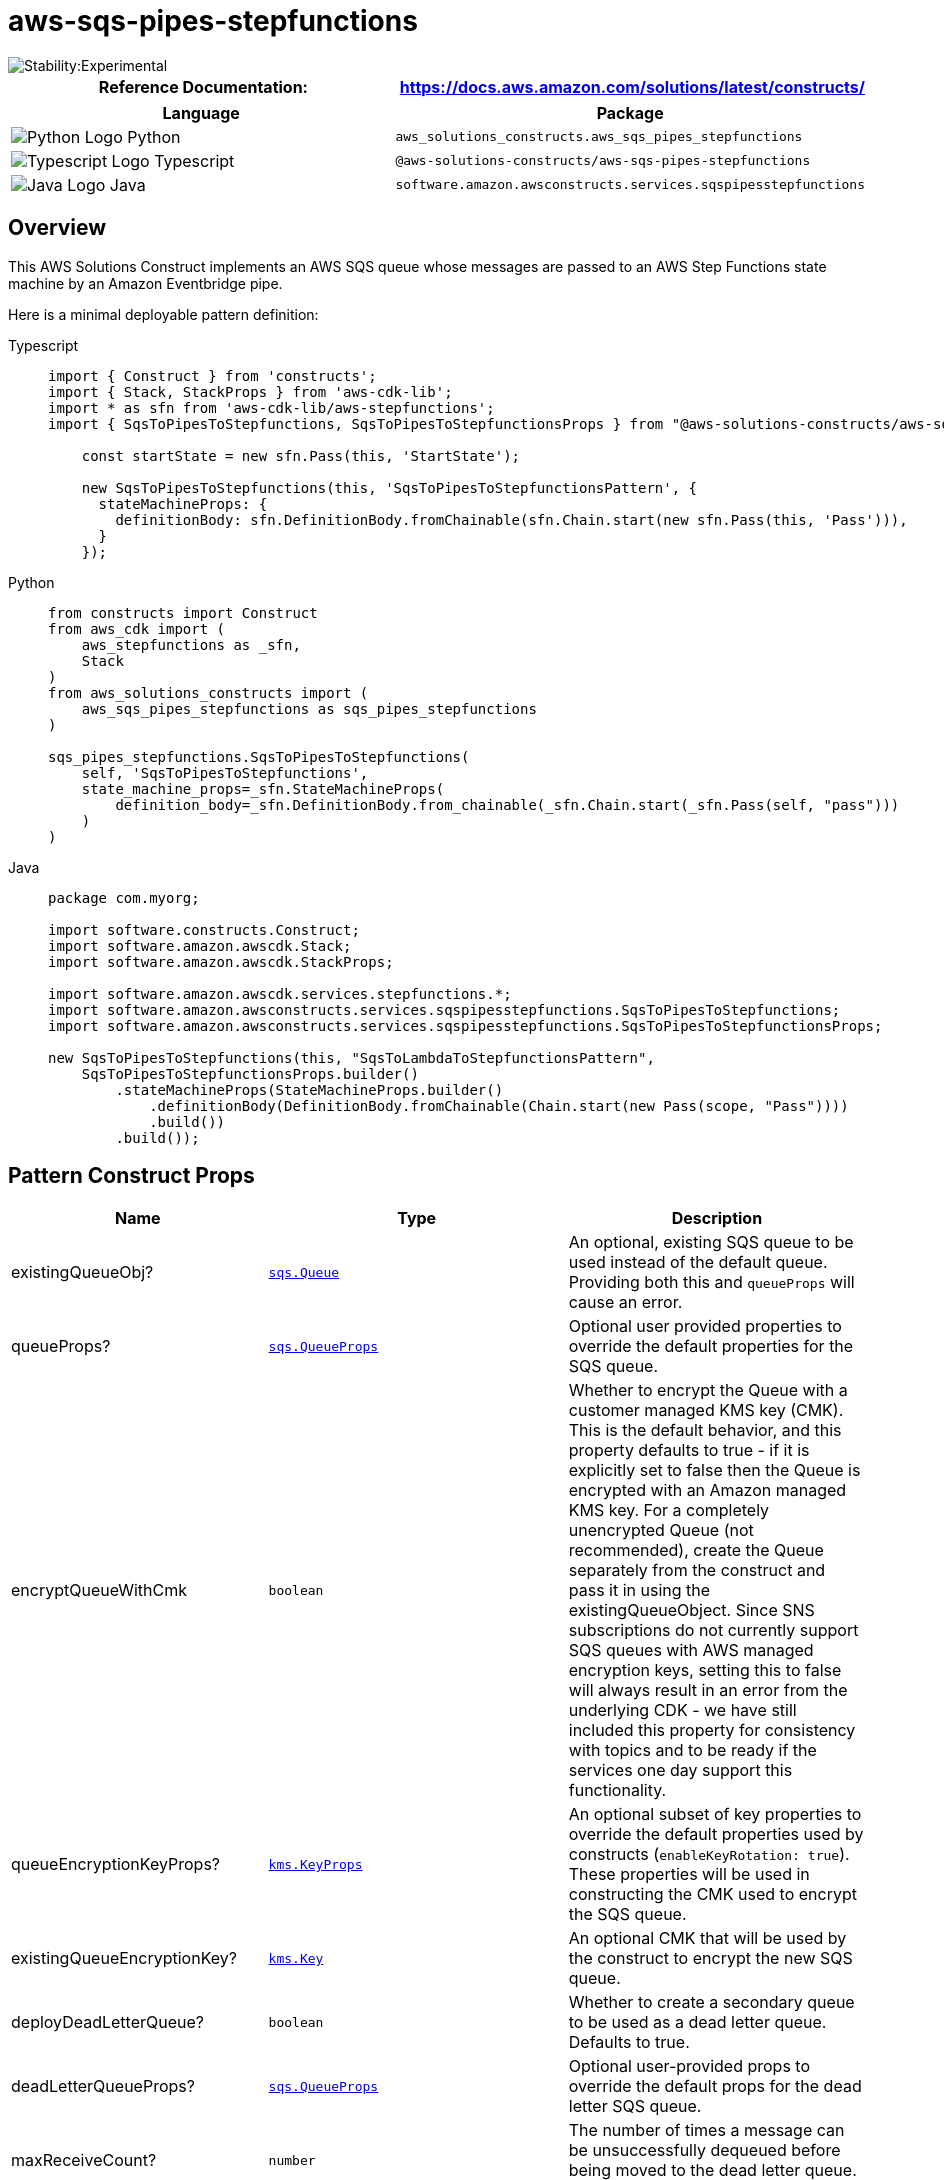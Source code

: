 //!!NODE_ROOT <section>
//== aws-sqs-pipes-stepfunctions module

[.topic]
= aws-sqs-pipes-stepfunctions
:info_doctype: section
:info_title: aws-sqs-pipes-stepfunctions


image::https://img.shields.io/badge/stability-Experimental-important.svg?style=for-the-badge[Stability:Experimental]

[width="100%",cols="<50%,<50%",options="header",]
|===
|*Reference Documentation*:
|https://docs.aws.amazon.com/solutions/latest/constructs/
|===

[width="100%",cols="<46%,54%",options="header",]
|===
|*Language* |*Package*
|image:https://docs.aws.amazon.com/cdk/api/latest/img/python32.png[Python
Logo] Python
|`aws_solutions_constructs.aws_sqs_pipes_stepfunctions`

|image:https://docs.aws.amazon.com/cdk/api/latest/img/typescript32.png[Typescript
Logo] Typescript
|`@aws-solutions-constructs/aws-sqs-pipes-stepfunctions`

|image:https://docs.aws.amazon.com/cdk/api/latest/img/java32.png[Java
Logo] Java
|`software.amazon.awsconstructs.services.sqspipesstepfunctions`
|===

== Overview

This AWS Solutions Construct implements an AWS SQS queue whose messages
are passed to an AWS Step Functions state machine by an Amazon
Eventbridge pipe.

Here is a minimal deployable pattern definition:

====
[role="tablist"]
Typescript::
+
[source,typescript]
----
import { Construct } from 'constructs';
import { Stack, StackProps } from 'aws-cdk-lib';
import * as sfn from 'aws-cdk-lib/aws-stepfunctions';
import { SqsToPipesToStepfunctions, SqsToPipesToStepfunctionsProps } from "@aws-solutions-constructs/aws-sqs-pipes-stepfunctions";

    const startState = new sfn.Pass(this, 'StartState');
    
    new SqsToPipesToStepfunctions(this, 'SqsToPipesToStepfunctionsPattern', {
      stateMachineProps: {
        definitionBody: sfn.DefinitionBody.fromChainable(sfn.Chain.start(new sfn.Pass(this, 'Pass'))),
      }
    });
----

Python::
+
[source,python]
----
from constructs import Construct
from aws_cdk import (
    aws_stepfunctions as _sfn,
    Stack
)
from aws_solutions_constructs import (
    aws_sqs_pipes_stepfunctions as sqs_pipes_stepfunctions
)

sqs_pipes_stepfunctions.SqsToPipesToStepfunctions(
    self, 'SqsToPipesToStepfunctions',
    state_machine_props=_sfn.StateMachineProps(
        definition_body=_sfn.DefinitionBody.from_chainable(_sfn.Chain.start(_sfn.Pass(self, "pass")))
    )
)
----

Java::
+
[source,java]
----
package com.myorg;

import software.constructs.Construct;
import software.amazon.awscdk.Stack;
import software.amazon.awscdk.StackProps;

import software.amazon.awscdk.services.stepfunctions.*;
import software.amazon.awsconstructs.services.sqspipesstepfunctions.SqsToPipesToStepfunctions;
import software.amazon.awsconstructs.services.sqspipesstepfunctions.SqsToPipesToStepfunctionsProps;

new SqsToPipesToStepfunctions(this, "SqsToLambdaToStepfunctionsPattern",
    SqsToPipesToStepfunctionsProps.builder()
        .stateMachineProps(StateMachineProps.builder()
            .definitionBody(DefinitionBody.fromChainable(Chain.start(new Pass(scope, "Pass"))))
            .build())
        .build());
----
====

== Pattern Construct Props

[width="100%",cols="<30%,<35%,35%",options="header",]
|===
|*Name* |*Type* |*Description*
|existingQueueObj?
|https://docs.aws.amazon.com/cdk/api/v2/docs/aws-cdk-lib.aws_sqs.Queue.html[`sqs.Queue`]
|An optional, existing SQS queue to be used instead of the default
queue. Providing both this and `queueProps` will cause an error.

|queueProps?
|https://docs.aws.amazon.com/cdk/api/v2/docs/aws-cdk-lib.aws_sqs.QueueProps.html[`sqs.QueueProps`]
|Optional user provided properties to override the default properties
for the SQS queue.

|encryptQueueWithCmk |`boolean` |Whether to encrypt the Queue with a
customer managed KMS key (CMK). This is the default behavior, and this
property defaults to true - if it is explicitly set to false then the
Queue is encrypted with an Amazon managed KMS key. For a completely
unencrypted Queue (not recommended), create the Queue separately from
the construct and pass it in using the existingQueueObject. Since SNS
subscriptions do not currently support SQS queues with AWS managed
encryption keys, setting this to false will always result in an error
from the underlying CDK - we have still included this property for
consistency with topics and to be ready if the services one day support
this functionality.

|queueEncryptionKeyProps?
|https://docs.aws.amazon.com/cdk/api/v2/docs/aws-cdk-lib.aws_kms.Key.html#construct-props[`kms.KeyProps`]
|An optional subset of key properties to override the default properties
used by constructs (`enableKeyRotation: true`). These properties will be
used in constructing the CMK used to encrypt the SQS queue.

|existingQueueEncryptionKey?
|https://docs.aws.amazon.com/cdk/api/v2/docs/aws-cdk-lib.aws_kms.Key.html[`kms.Key`]
|An optional CMK that will be used by the construct to encrypt the new
SQS queue.

|deployDeadLetterQueue? |`boolean` |Whether to create a secondary queue
to be used as a dead letter queue. Defaults to true.

|deadLetterQueueProps?
|https://docs.aws.amazon.com/cdk/api/v2/docs/aws-cdk-lib.aws_sqs.QueueProps.html[`sqs.QueueProps`]
|Optional user-provided props to override the default props for the dead
letter SQS queue.

|maxReceiveCount? |`number` |The number of times a message can be
unsuccessfully dequeued before being moved to the dead letter queue.
Defaults to 15.

|stateMachineProps
|https://docs.aws.amazon.com/cdk/api/v2/docs/aws-cdk-lib.aws_stepfunctions.StateMachineProps.html[`sfn.StateMachineProps`]
|User provided props for the sfn.StateMachine.

|createCloudWatchAlarms? |`boolean` |Whether to create recommended
CloudWatch alarms

|logGroupProps?
|https://docs.aws.amazon.com/cdk/api/v2/docs/aws-cdk-lib.aws_logs.LogGroupProps.html[logs.logGroupProps]
|Optional user provided props to override the default props for for the
CloudWatchLogs LogGroup for the state machine.

|pipeProps?
|https://docs.aws.amazon.com/cdk/api/v2/docs/aws-cdk-lib.aws_pipes.CfnPipeProps.html[pipes.CfnPipeProps]
|Optional customer provided settings for the EventBridge pipe. source,
target, roleArn and enrichment settings are set by the construct and
cannot be overriden here. The construct will generate default
sourceParameters, targetParameters and logConfiguration (found
link:link[here]) that can be overriden by populating those values in
these props. If the client wants to implement enrichment or a filter,
this is where that information can be provided. Any other props can be
freely overridden. If a client wants to set values such as batchSize,
that can be done here in the sourceParameters property.

|enrichmentFunction?
|https://docs.aws.amazon.com/cdk/api/v2/docs/aws-cdk-lib.aws_lambda.Function.html[lambda.Function]
|Optional - Lambda function that the construct will configure to be
called to enrich the message between source and target. The construct
will configure the pipe IAM role to allow invoking the function (but
will not affect the IArole assigned to the function). Specifying both
this and enrichmentStateMachine is an error. Default - undefined

|enrichmentStateMachine?
|https://docs.aws.amazon.com/cdk/api/v2/docs/aws-cdk-lib.aws_stepfunctions.StateMachine.html[sfn.StateMachine]
|Optional - Step Functions state machine that the construct will
configure to be called to enrich the message between source and target.
The construct will configure the pipe IAM role to allow executing the
state machine (but will not affect the IAM role assigned to the state
machine). Specifying both this and enrichmentStateMachine is an error.
Default - undefined

|logLevel? |PipesLogLevel |Threshold for what messages the new pipe
sends to the log, PipesLogLevel.OFF, PipesLogLevel.ERROR,
PipesLogLevel.INFO, PipesLogLevel.TRACE. The default is INFO. Setting
the level to OFF will prevent any log group from being created.
Providing pipeProps.logConfiguration will controls all aspects of
logging and any construct provided log configuration is disabled. If
pipeProps.logConfiguration is provided then specifying this or
pipeLogProps is an error.

|pipeLogProps? |link:[logs.LogGroupProps] |Default behavior is for the
this construct to create a new CloudWatch Logs log group for the pipe.
These props are used to override defaults set by AWS or this construct.
If there are concerns about the cost of log storage, this is where a
client can specify a shorter retention duration (in days)
|===

== Pattern Properties

[width="100%",cols="<30%,<35%,35%",options="header",]
|===
|*Name* |*Type* |*Description*
|stateMachine
|https://docs.aws.amazon.com/cdk/api/v2/docs/aws-cdk-lib.aws_stepfunctions.StateMachine.html[`sfn.StateMachine`]
|Returns an instance of StateMachine created by the construct.

|stateMachineLogGroup
|https://docs.aws.amazon.com/cdk/api/v2/docs/aws-cdk-lib.aws_logs.ILogGroup.html[`logs.ILogGroup`]
|Returns an instance of the ILogGroup created by the construct for
StateMachine

|cloudwatchAlarms?
|https://docs.aws.amazon.com/cdk/api/v2/docs/aws-cdk-lib.aws_cloudwatch.Alarm.html[`cloudwatch.Alarm++[]++`]
|Returns a list of alarms created by the construct.

|sqsQueue
|https://docs.aws.amazon.com/cdk/api/v2/docs/aws-cdk-lib.aws_sqs.Queue.html[`sqs.Queue`]
|Returns an instance of the SQS queue created by the pattern.

|deadLetterQueue?
|https://docs.aws.amazon.com/cdk/api/v2/docs/aws-cdk-lib.aws_sqs.Queue.html[`sqs.Queue`]
|Returns an instance of the dead letter queue created by the pattern, if
one is deployed.

|encryptionKey?
|https://docs.aws.amazon.com/cdk/api/v2/docs/aws-cdk-lib.aws_kms.IKey.html[kms.IKey]
|Returns an instance of kms.Key used for the SQS queue if key is
customer managed.

|pipe
|https://docs.aws.amazon.com/cdk/api/v2/docs/aws-cdk-lib.aws_pipes.CfnPipe.html[pipes.CfnPipe]
|The L1 pipe construct created by this Solutions Construct.

|pipeRole
|https://docs.aws.amazon.com/cdk/api/v2/docs/aws-cdk-lib.aws_iam.Role.html[iam.Role]
|The role created that allows the pipe to access both the source and the
target.
|===

== Default settings

Out of the box implementation of the Construct without any override will
set the following defaults:

==== Amazon SQS Queue

* Deploy SQS dead-letter queue for the source SQS Queue.
* Enable server-side encryption for source SQS Queue using AWS Managed
KMS Key.
* Enforce encryption of data in transit

==== AWS Step Functions State Machine

* Deploy Step Functions standard state machine
* Create CloudWatch log group with /vendedlogs/ prefix in name
* Deploy best practices CloudWatch Alarms for the Step Functions

==== AWS EventBridge Pipe

* Pipe configured with an SQS queue source and state machine target
* A least privilege IAM role assigned to the pipe to access the queue
and state machine
* CloudWatch logs set up at the '`INFO`' level
* Encrypted with an AWS managed KMS key

== Architecture


image::images/aws-sqs-pipes-stepfunctions.png["Diagram showing the SQS queue, CloudWatch log groups, EventBridge pipe, Step Functions state machine and IAM role created by the construct",scaledwidth=100%]

[[github,topic.title]]
== GitHub

[cols=1,1, options=header]
|===
| 
To view the code for this pattern, create/view issues and pull requests, and more:



|



image::images/GitHub-Mark-32px.png[The github logo.,scaledwidth=100%]

|https://github.com/awslabs/aws-solutions-constructs/tree/master/source/patterns/%40aws-solutions-constructs/aws-aws-sqs-pipes-stepfunctions[-solutions-constructsaws-sqs-pipes-stepfunctions]
|===

'''''

© Copyright Amazon.com, Inc. or its affiliates. All Rights Reserved.
